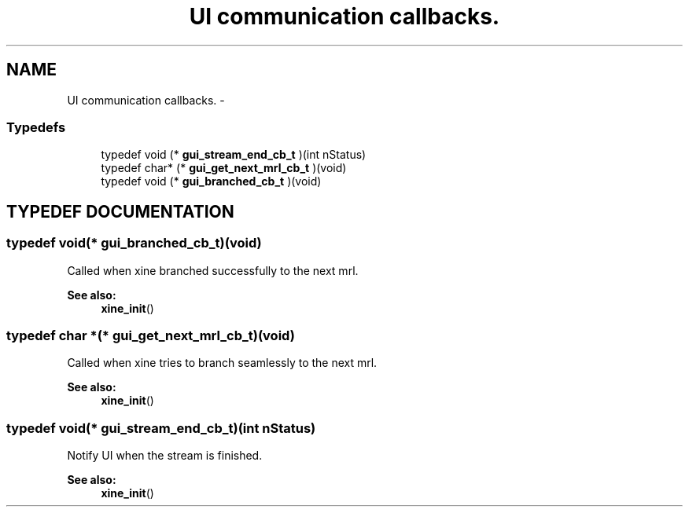 .TH "UI communication callbacks." 3 "5 Oct 2001" "XINE, A Free Video Player Project - API reference" \" -*- nroff -*-
.ad l
.nh
.SH NAME
UI communication callbacks. \- 
.SS "Typedefs"

.in +1c
.ti -1c
.RI "typedef void (* \fBgui_stream_end_cb_t\fP )(int nStatus)"
.br
.ti -1c
.RI "typedef char* (* \fBgui_get_next_mrl_cb_t\fP )(void)"
.br
.ti -1c
.RI "typedef void (* \fBgui_branched_cb_t\fP )(void)"
.br
.in -1c
.SH "TYPEDEF DOCUMENTATION"
.PP 
.SS "typedef void(* gui_branched_cb_t)(void)"
.PP
Called when xine branched successfully to the next mrl. 
.PP
\fBSee also: \fP
.in +1c
\fBxine_init\fP() 
.SS "typedef char *(* gui_get_next_mrl_cb_t)(void)"
.PP
Called when xine tries to branch seamlessly to the next mrl. 
.PP
\fBSee also: \fP
.in +1c
\fBxine_init\fP() 
.SS "typedef void(* gui_stream_end_cb_t)(int nStatus)"
.PP
Notify UI when the stream is finished. 
.PP
\fBSee also: \fP
.in +1c
\fBxine_init\fP() 
